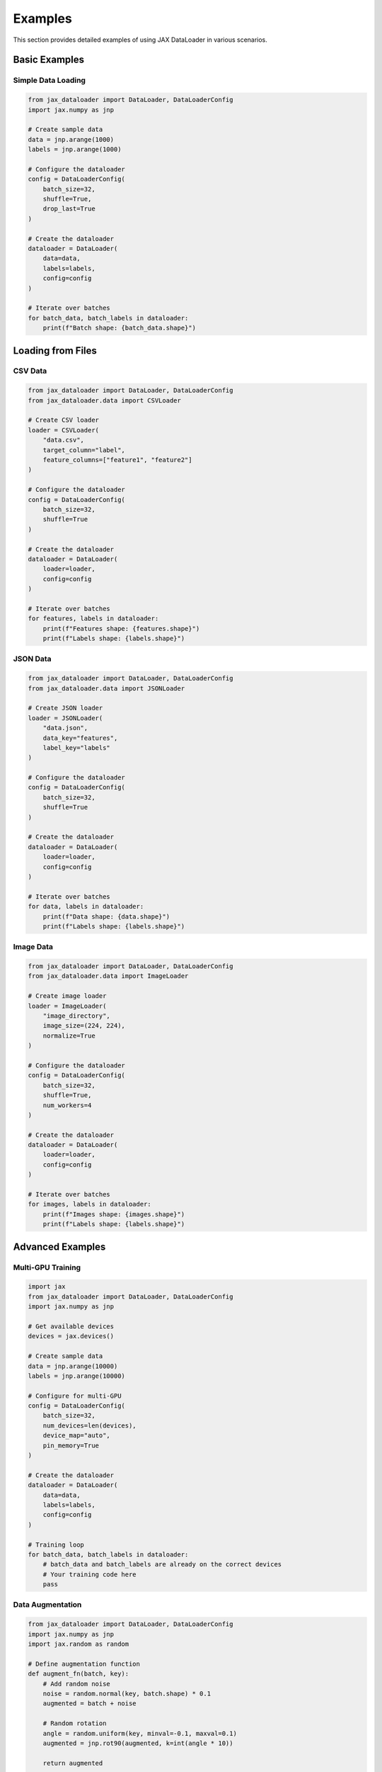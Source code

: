 Examples
========

This section provides detailed examples of using JAX DataLoader in various scenarios.

Basic Examples
------------

Simple Data Loading
~~~~~~~~~~~~~~~~

.. code-block:: python

   from jax_dataloader import DataLoader, DataLoaderConfig
   import jax.numpy as jnp

   # Create sample data
   data = jnp.arange(1000)
   labels = jnp.arange(1000)

   # Configure the dataloader
   config = DataLoaderConfig(
       batch_size=32,
       shuffle=True,
       drop_last=True
   )

   # Create the dataloader
   dataloader = DataLoader(
       data=data,
       labels=labels,
       config=config
   )

   # Iterate over batches
   for batch_data, batch_labels in dataloader:
       print(f"Batch shape: {batch_data.shape}")

Loading from Files
----------------

CSV Data
~~~~~~~

.. code-block:: python

   from jax_dataloader import DataLoader, DataLoaderConfig
   from jax_dataloader.data import CSVLoader

   # Create CSV loader
   loader = CSVLoader(
       "data.csv",
       target_column="label",
       feature_columns=["feature1", "feature2"]
   )

   # Configure the dataloader
   config = DataLoaderConfig(
       batch_size=32,
       shuffle=True
   )

   # Create the dataloader
   dataloader = DataLoader(
       loader=loader,
       config=config
   )

   # Iterate over batches
   for features, labels in dataloader:
       print(f"Features shape: {features.shape}")
       print(f"Labels shape: {labels.shape}")

JSON Data
~~~~~~~~

.. code-block:: python

   from jax_dataloader import DataLoader, DataLoaderConfig
   from jax_dataloader.data import JSONLoader

   # Create JSON loader
   loader = JSONLoader(
       "data.json",
       data_key="features",
       label_key="labels"
   )

   # Configure the dataloader
   config = DataLoaderConfig(
       batch_size=32,
       shuffle=True
   )

   # Create the dataloader
   dataloader = DataLoader(
       loader=loader,
       config=config
   )

   # Iterate over batches
   for data, labels in dataloader:
       print(f"Data shape: {data.shape}")
       print(f"Labels shape: {labels.shape}")

Image Data
~~~~~~~~~

.. code-block:: python

   from jax_dataloader import DataLoader, DataLoaderConfig
   from jax_dataloader.data import ImageLoader

   # Create image loader
   loader = ImageLoader(
       "image_directory",
       image_size=(224, 224),
       normalize=True
   )

   # Configure the dataloader
   config = DataLoaderConfig(
       batch_size=32,
       shuffle=True,
       num_workers=4
   )

   # Create the dataloader
   dataloader = DataLoader(
       loader=loader,
       config=config
   )

   # Iterate over batches
   for images, labels in dataloader:
       print(f"Images shape: {images.shape}")
       print(f"Labels shape: {labels.shape}")

Advanced Examples
--------------

Multi-GPU Training
~~~~~~~~~~~~~~~

.. code-block:: python

   import jax
   from jax_dataloader import DataLoader, DataLoaderConfig
   import jax.numpy as jnp

   # Get available devices
   devices = jax.devices()
   
   # Create sample data
   data = jnp.arange(10000)
   labels = jnp.arange(10000)

   # Configure for multi-GPU
   config = DataLoaderConfig(
       batch_size=32,
       num_devices=len(devices),
       device_map="auto",
       pin_memory=True
   )

   # Create the dataloader
   dataloader = DataLoader(
       data=data,
       labels=labels,
       config=config
   )

   # Training loop
   for batch_data, batch_labels in dataloader:
       # batch_data and batch_labels are already on the correct devices
       # Your training code here
       pass

Data Augmentation
~~~~~~~~~~~~~~~

.. code-block:: python

   from jax_dataloader import DataLoader, DataLoaderConfig
   import jax.numpy as jnp
   import jax.random as random

   # Define augmentation function
   def augment_fn(batch, key):
       # Add random noise
       noise = random.normal(key, batch.shape) * 0.1
       augmented = batch + noise
       
       # Random rotation
       angle = random.uniform(key, minval=-0.1, maxval=0.1)
       augmented = jnp.rot90(augmented, k=int(angle * 10))
       
       return augmented

   # Create sample data
   data = jnp.arange(1000).reshape(100, 10, 10)
   labels = jnp.arange(100)

   # Configure with augmentation
   config = DataLoaderConfig(
       batch_size=32,
       transform=augment_fn,
       transform_key=random.PRNGKey(0)
   )

   # Create the dataloader
   dataloader = DataLoader(
       data=data,
       labels=labels,
       config=config
   )

   # Iterate over augmented batches
   for batch_data, batch_labels in dataloader:
       print(f"Augmented batch shape: {batch_data.shape}")

Memory Management
~~~~~~~~~~~~~~~

.. code-block:: python

   from jax_dataloader import DataLoader, DataLoaderConfig
   import jax.numpy as jnp

   # Create large dataset
   data = jnp.arange(1000000)
   labels = jnp.arange(1000000)

   # Configure for memory efficiency
   config = DataLoaderConfig(
       batch_size=32,
       memory_fraction=0.8,
       auto_batch_size=True,
       cache_size=1000,
       num_workers=4
   )

   # Create the dataloader
   dataloader = DataLoader(
       data=data,
       labels=labels,
       config=config
   )

   # Enable memory optimization
   dataloader.optimize_memory()

   # Iterate over memory-efficient batches
   for batch_data, batch_labels in dataloader:
       print(f"Batch shape: {batch_data.shape}")
       print(f"Memory usage: {dataloader.memory_manager.get_memory_usage()}")

Progress Tracking
~~~~~~~~~~~~~~~

.. code-block:: python

   from jax_dataloader import DataLoader, DataLoaderConfig
   import jax.numpy as jnp
   import time

   # Create sample data
   data = jnp.arange(1000)
   labels = jnp.arange(1000)

   # Configure with progress tracking
   config = DataLoaderConfig(
       batch_size=32,
       show_progress=True,
       progress_interval=0.1
   )

   # Create the dataloader
   dataloader = DataLoader(
       data=data,
       labels=labels,
       config=config
   )

   # Training loop with progress tracking
   start_time = time.time()
   for batch_data, batch_labels in dataloader:
       # Simulate processing time
       time.sleep(0.1)
       
       # Progress bar will show automatically
       print(f"Processing batch...")

   end_time = time.time()
   print(f"Total time: {end_time - start_time:.2f} seconds")

Error Handling
~~~~~~~~~~~~

.. code-block:: python

   from jax_dataloader import DataLoader, DataLoaderConfig
   from jax_dataloader.exceptions import DataLoaderError
   import jax.numpy as jnp

   # Create sample data
   data = jnp.arange(1000)
   labels = jnp.arange(1000)

   # Configure the dataloader
   config = DataLoaderConfig(
       batch_size=32,
       error_handling=True
   )

   # Create the dataloader
   dataloader = DataLoader(
       data=data,
       labels=labels,
       config=config
   )

   # Training loop with error handling
   try:
       for batch_data, batch_labels in dataloader:
           try:
               # Your processing code here
               pass
           except Exception as e:
               print(f"Error processing batch: {e}")
               continue
   except DataLoaderError as e:
       print(f"DataLoader error: {e}")
   except Exception as e:
       print(f"Unexpected error: {e}") 